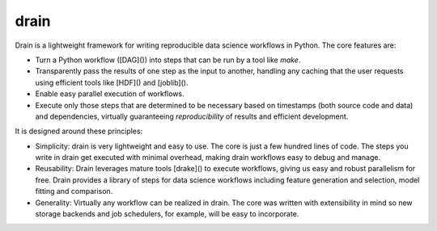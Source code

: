 drain
=====

|image0| |image1| |image2| |image3| |image4|

Drain is a lightweight framework for writing reproducible data science workflows in Python. The core features are:

* Turn a Python workflow ([DAG]()) into steps that can be run by a tool like `make`.
 
* Transparently pass the results of one step as the input to another, handling any caching that the user requests using efficient tools like [HDF]() and [joblib]().
 
* Enable easy parallel execution of workflows.
 
* Execute only those steps that are determined to be necessary based on timestamps (both source code and data) and dependencies, virtually guaranteeing *reproducibility* of results and efficient development.

It is designed around these principles:

* Simplicity: drain is very lightweight and easy to use. The core is just a few hundred lines of code. The steps you write in drain get executed with minimal overhead, making drain workflows easy to debug and manage.

* Reusability: Drain leverages mature tools [drake]() to execute workflows, giving us easy and robust parallelism for free. Drain provides a library of steps for data science workflows including feature generation and selection, model fitting and comparison.

* Generality: Virtually any workflow can be realized in drain. The core was written with extensibility in mind so new storage backends and job schedulers, for example, will be easy to incorporate.


.. |image0| image:: https://img.shields.io/pypi/v/drain.svg
   :target: https://pypi.python.org/pypi/drain
.. |image1| image:: https://api.travis-ci.org/dssg/drain.svg
   :target: https://travis-ci.org/dssg/drain
.. |image2| image:: https://readthedocs.org/projects/drain/badge/?version=latest
   :target: https://drain.readthedocs.io/en/latest/?badge=latest
.. |image3| image:: https://pyup.io/repos/github/potash/drain/shield.svg
   :target: https://pyup.io/repos/github/dssg/drain/
.. |image4| image:: https://img.shields.io/badge/License-MIT-yellow.svg
   :target: https://opensource.org/licenses/MIT
